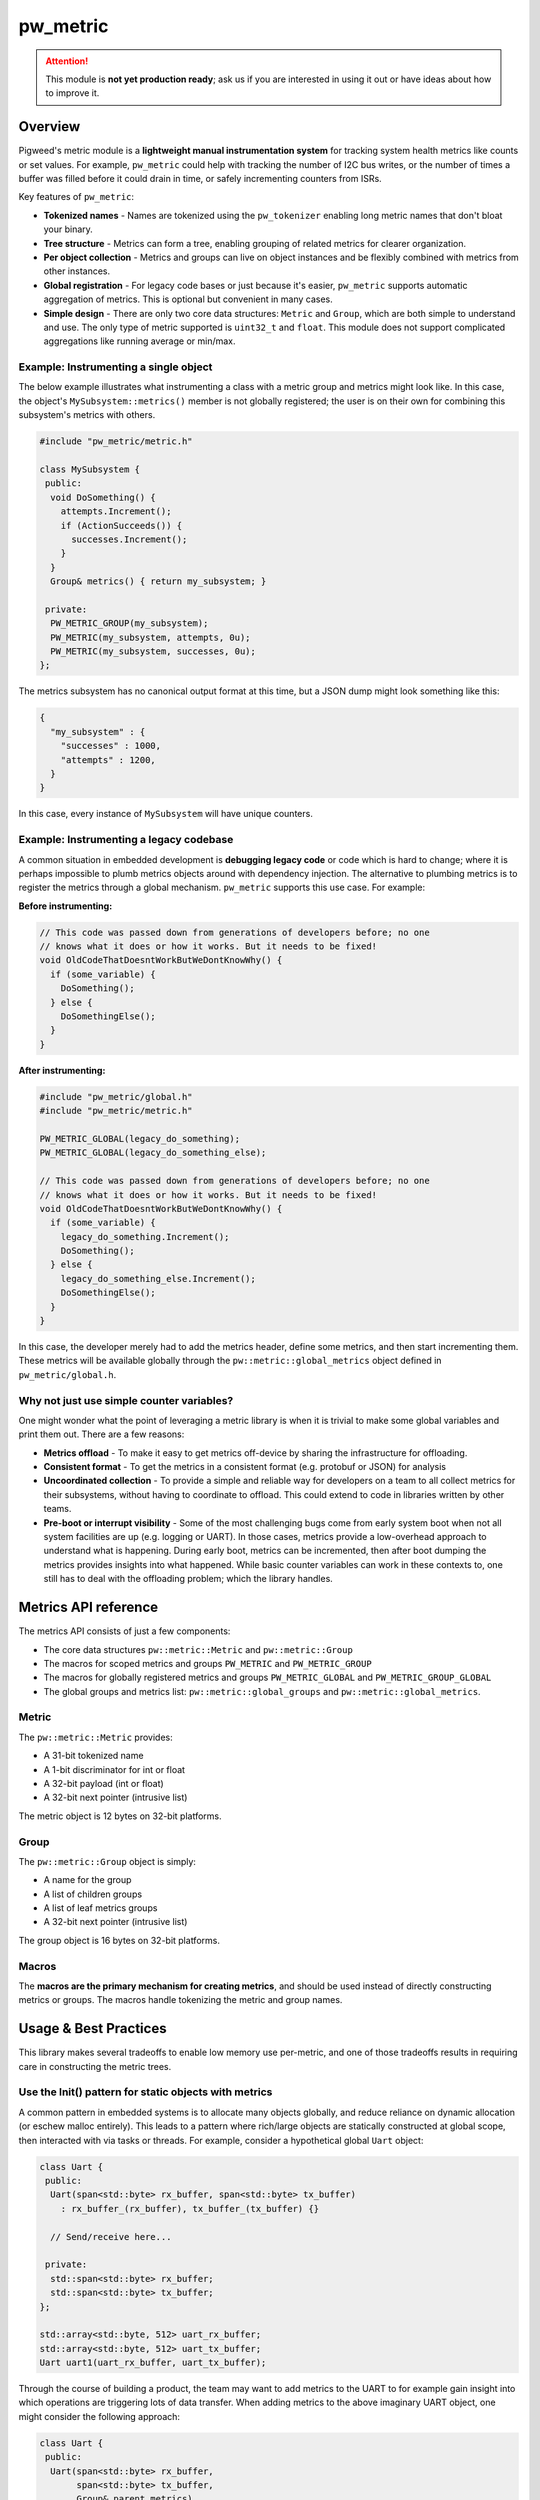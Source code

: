 .. _chapter-pw-metric:

.. default-domain:: cpp

.. highlight:: cpp

=========
pw_metric
=========

.. attention::

  This module is **not yet production ready**; ask us if you are interested in
  using it out or have ideas about how to improve it.

--------
Overview
--------
Pigweed's metric module is a **lightweight manual instrumentation system** for
tracking system health metrics like counts or set values. For example,
``pw_metric`` could help with tracking the number of I2C bus writes, or the
number of times a buffer was filled before it could drain in time, or safely
incrementing counters from ISRs.

Key features of ``pw_metric``:

- **Tokenized names** - Names are tokenized using the ``pw_tokenizer`` enabling
  long metric names that don't bloat your binary.

- **Tree structure** - Metrics can form a tree, enabling grouping of related
  metrics for clearer organization.

- **Per object collection** - Metrics and groups can live on object instances
  and be flexibly combined with metrics from other instances.

- **Global registration** - For legacy code bases or just because it's easier,
  ``pw_metric`` supports automatic aggregation of metrics. This is optional but
  convenient in many cases.

- **Simple design** - There are only two core data structures: ``Metric`` and
  ``Group``, which are both simple to understand and use. The only type of
  metric supported is ``uint32_t`` and ``float``. This module does not support
  complicated aggregations like running average or min/max.

Example: Instrumenting a single object
--------------------------------------
The below example illustrates what instrumenting a class with a metric group
and metrics might look like. In this case, the object's
``MySubsystem::metrics()`` member is not globally registered; the user is on
their own for combining this subsystem's metrics with others.

.. code::

  #include "pw_metric/metric.h"

  class MySubsystem {
   public:
    void DoSomething() {
      attempts.Increment();
      if (ActionSucceeds()) {
        successes.Increment();
      }
    }
    Group& metrics() { return my_subsystem; }

   private:
    PW_METRIC_GROUP(my_subsystem);
    PW_METRIC(my_subsystem, attempts, 0u);
    PW_METRIC(my_subsystem, successes, 0u);
  };

The metrics subsystem has no canonical output format at this time, but a JSON
dump might look something like this:

.. code:: none

  {
    "my_subsystem" : {
      "successes" : 1000,
      "attempts" : 1200,
    }
  }

In this case, every instance of ``MySubsystem`` will have unique counters.

Example: Instrumenting a legacy codebase
----------------------------------------
A common situation in embedded development is **debugging legacy code** or code
which is hard to change; where it is perhaps impossible to plumb metrics
objects around with dependency injection. The alternative to plumbing metrics
is to register the metrics through a global mechanism. ``pw_metric`` supports
this use case. For example:

**Before instrumenting:**

.. code::

  // This code was passed down from generations of developers before; no one
  // knows what it does or how it works. But it needs to be fixed!
  void OldCodeThatDoesntWorkButWeDontKnowWhy() {
    if (some_variable) {
      DoSomething();
    } else {
      DoSomethingElse();
    }
  }

**After instrumenting:**

.. code::

  #include "pw_metric/global.h"
  #include "pw_metric/metric.h"

  PW_METRIC_GLOBAL(legacy_do_something);
  PW_METRIC_GLOBAL(legacy_do_something_else);

  // This code was passed down from generations of developers before; no one
  // knows what it does or how it works. But it needs to be fixed!
  void OldCodeThatDoesntWorkButWeDontKnowWhy() {
    if (some_variable) {
      legacy_do_something.Increment();
      DoSomething();
    } else {
      legacy_do_something_else.Increment();
      DoSomethingElse();
    }
  }

In this case, the developer merely had to add the metrics header, define some
metrics, and then start incrementing them. These metrics will be available
globally through the ``pw::metric::global_metrics`` object defined in
``pw_metric/global.h``.

Why not just use simple counter variables?
------------------------------------------
One might wonder what the point of leveraging a metric library is when it is
trivial to make some global variables and print them out. There are a few
reasons:

- **Metrics offload** - To make it easy to get metrics off-device by sharing
  the infrastructure for offloading.

- **Consistent format** - To get the metrics in a consistent format (e.g.
  protobuf or JSON) for analysis

- **Uncoordinated collection** - To provide a simple and reliable way for
  developers on a team to all collect metrics for their subsystems, without
  having to coordinate to offload. This could extend to code in libraries
  written by other teams.

- **Pre-boot or interrupt visibility** - Some of the most challenging bugs come
  from early system boot when not all system facilities are up (e.g. logging or
  UART). In those cases, metrics provide a low-overhead approach to understand
  what is happening. During early boot, metrics can be incremented, then after
  boot dumping the metrics provides insights into what happened. While basic
  counter variables can work in these contexts to, one still has to deal with
  the offloading problem; which the library handles.

---------------------
Metrics API reference
---------------------

The metrics API consists of just a few components:

- The core data structures ``pw::metric::Metric`` and ``pw::metric::Group``
- The macros for scoped metrics and groups ``PW_METRIC`` and
  ``PW_METRIC_GROUP``
- The macros for globally registered metrics and groups
  ``PW_METRIC_GLOBAL`` and ``PW_METRIC_GROUP_GLOBAL``
- The global groups and metrics list: ``pw::metric::global_groups`` and
  ``pw::metric::global_metrics``.

Metric
------
The ``pw::metric::Metric`` provides:

- A 31-bit tokenized name
- A 1-bit discriminator for int or float
- A 32-bit payload (int or float)
- A 32-bit next pointer (intrusive list)

The metric object is 12 bytes on 32-bit platforms.

.. cpp:class:: pw::metric::Metric

  .. cpp:function:: Increment(uint32_t amount = 0)

    Increment the metric by the given amount. Results in undefined behaviour if
    the metric is not of type int.

  .. cpp:function:: Set(uint32_t value)

    Set the metric to the given value. Results in undefined behaviour if the
    metric is not of type int.

  .. cpp:function:: Set(float value)

    Set the metric to the given value. Results in undefined behaviour if the
    metric is not of type float.

Group
-----
The ``pw::metric::Group`` object is simply:

- A name for the group
- A list of children groups
- A list of leaf metrics groups
- A 32-bit next pointer (intrusive list)

The group object is 16 bytes on 32-bit platforms.

.. cpp:class:: pw::metric::Group

  .. cpp:function:: Dump(int indent_level = 0)

    Recursively dump a metrics group to ``pw_log``. Produces output like:

    .. code:: none

      "$6doqFw==": {
        "$05OCZw==": {
          "$VpPfzg==": 1,
          "$LGPMBQ==": 1.000000,
          "$+iJvUg==": 5,
        }
        "$9hPNxw==": 65,
        "$oK7HmA==": 13,
        "$FCM4qQ==": 0,
      }

    Note the metric names are tokenized with base64. Decoding requires using
    the Pigweed detokenizer. With a detokenizing-enabled logger, you could get
    something like:

    .. code:: none

      "i2c_1": {
        "gyro": {
          "num_sampleses": 1,
          "init_time_us": 1.000000,
          "initialized": 5,
        }
        "bus_errors": 65,
        "transactions": 13,
        "bytes_sent": 0,
      }

Macros
------
The **macros are the primary mechanism for creating metrics**, and should be
used instead of directly constructing metrics or groups. The macros handle
tokenizing the metric and group names.

.. cpp:function:: PW_METRIC(name, value)
.. cpp:function:: PW_METRIC(group, name, value)

  Declare a metric, optionally adding it to a group.

  - **name** - An identifier; the stringifed version of name will become a
    token. For example: ``i2c_transactions``.
  - **value** - The initial value for the metric. Must be either a floating
    point value (e.g. ``3.2f``) or unsigned int (e.g. ``21u``).
  - **group** - A ``pw::metric::Group`` instance. If provided, the metric is
    added to the given group.

  The macro declares a variable or member named "name" with type
  ``pw::metric::Metric``, and works in three contexts: global, local, and
  member.

  1. At global scope:

    .. code::

      PW_METRIC(foo, 15.5f);

      void MyFunc() {
        foo.Increment();
      }

  2. At local function or member function scope:

    .. code::

      void MyFunc() {
        PW_METRIC(foo, 15.5f);
        foo.Increment();
        // foo goes out of scope here; be careful!
      }

  3. At member level inside a class or struct:

    .. code::

      struct MyStructy {
        void DoSomething() {
          somethings.Increment();
        }
        // Every instance of MyStructy will have a separate somethings counter.
        PW_METRIC(somethings, 0u);
      }

  You can also put a metric into a group with the macro. Metrics can belong to
  strictly one group, otherwise a assertion will fail. Example:

  .. code::

    PW_METRIC_GROUP(my_group);
    PW_METRIC(my_group, foo, 0.2f);
    PW_METRIC(my_group, bar, 44000u);
    PW_METRIC(my_group, zap, 3.14f);

  .. tip::

    If you want a globally registered metric, see ``pw_metric/global.h``; in
    that contexts, metrics are globally registered without the need to
    centrally register in a single place.

.. cpp:function:: PW_METRIC_GROUP(name)

  Declares a ``pw::metric::Group`` with name name; the name is tokenized.
  Works similar to ``PW_METRIC`` and can be used in the same contexts (global,
  local, and member).

  Example:

  .. code::

    PW_METRIC_GROUP(my_group);
    PW_METRIC(my_group, foo, 0.2f);
    PW_METRIC(my_group, bar, 44000u);
    PW_METRIC(my_group, zap, 3.14f);

.. cpp:function:: PW_METRIC_GLOBAL(name, value)

  Declare a ``pw::metric::Metric`` with name name, and register it in the
  global metrics list ``pw::metric::global_metrics``.

  Example:

  .. code::

    #include "pw_metric/metric.h"
    #include "pw_metric/global.h"

    // No need to coordinate collection of foo and bar; they're autoregistered.
    PW_METRIC_GLOBAL(foo, 0.2f);
    PW_METRIC_GLOBAL(bar, 44000u);

  Note that metrics defined with ``PW_METRIC_GLOBAL`` should never be added to
  groups defined with ``PW_METRIC_GROUP_GLOBAL``. Each metric can only belong
  to one group, and metrics defined with ``PW_METRIC_GLOBAL`` are
  pre-registered with the global metrics list.

  .. attention::

    Do not create ``PW_METRIC_GLOBAL`` instances anywhere other than global
    scope. Putting these on an instance (member context) would lead to dangling
    pointers and misery. Metrics are never deleted or unregistered!

.. cpp:function:: PW_METRIC_GROUP_GLOBAL(name, value)

  Declare a ``pw::metric::Group`` with name name, and register it in the
  global metric groups list ``pw::metric::global_groups``.

  Note that metrics created with ``PW_METRIC_GLOBAL`` should never be added to
  groups! Instead, just create a freestanding metric and register it into the
  global group (like in the example below).

  Example:

  .. code::

    #include "pw_metric/metric.h"
    #include "pw_metric/global.h"

    // No need to coordinate collection of this group; it's globally registered.
    PW_METRIC_GROUP_GLOBAL(leagcy_system);
    PW_METRIC(leagcy_system, foo, 0.2f);
    PW_METRIC(leagcy_system, bar, 44000u);

  .. attention::

    Do not create ``PW_METRIC_GROUP_GLOBAL`` instances anywhere other than
    global scope. Putting these on an instance (member context) would lead to
    dangling pointers and misery. Metrics are never deleted or unregistered!

----------------------
Usage & Best Practices
----------------------
This library makes several tradeoffs to enable low memory use per-metric, and
one of those tradeoffs results in requiring care in constructing the metric
trees.

Use the Init() pattern for static objects with metrics
------------------------------------------------------
A common pattern in embedded systems is to allocate many objects globally, and
reduce reliance on dynamic allocation (or eschew malloc entirely). This leads
to a pattern where rich/large objects are statically constructed at global
scope, then interacted with via tasks or threads. For example, consider a
hypothetical global ``Uart`` object:

.. code::

  class Uart {
   public:
    Uart(span<std::byte> rx_buffer, span<std::byte> tx_buffer)
      : rx_buffer_(rx_buffer), tx_buffer_(tx_buffer) {}

    // Send/receive here...

   private:
    std::span<std::byte> rx_buffer;
    std::span<std::byte> tx_buffer;
  };

  std::array<std::byte, 512> uart_rx_buffer;
  std::array<std::byte, 512> uart_tx_buffer;
  Uart uart1(uart_rx_buffer, uart_tx_buffer);

Through the course of building a product, the team may want to add metrics to
the UART to for example gain insight into which operations are triggering lots
of data transfer. When adding metrics to the above imaginary UART object, one
might consider the following approach:

.. code::

  class Uart {
   public:
    Uart(span<std::byte> rx_buffer,
         span<std::byte> tx_buffer,
         Group& parent_metrics)
      : rx_buffer_(rx_buffer),
        tx_buffer_(tx_buffer) {
        // PROBLEM! parent_metrics may not be constructed if it's a reference
        // to a static global.
        parent_metrics.Add(tx_bytes_);
        parent_metrics.Add(rx_bytes_);
     }

    // Send/receive here which increment tx/rx_bytes.

   private:
    std::span<std::byte> rx_buffer;
    std::span<std::byte> tx_buffer;

    PW_METRIC(tx_bytes_, "tx_bytes", 0);
    PW_METRIC(rx_bytes_, "rx_bytes", 0);
  };

  PW_METRIC_GROUP(global_metrics, "/");
  PW_METRIC_GROUP(global_metrics, uart1_metrics, "uart1");

  std::array<std::byte, 512> uart_rx_buffer;
  std::array<std::byte, 512> uart_tx_buffer;
  Uart uart1(uart_rx_buffer,
             uart_tx_buffer,
             uart1_metrics);

However, this **is incorrect**, since the ``parent_metrics`` (pointing to
``uart1_metrics`` in this case) may not be constructed at the point of
``uart1`` getting constructed. Thankfully in the case of ``pw_metric`` this
will result in an assertion failure (or it will work correctly if the
constructors are called in a favorable order), so the problem will not go
unnoticed.  Instead, consider using the ``Init()`` pattern for static objects,
where references to dependencies may only be stored during construction, but no
methods on the dependencies are called.

Instead, the ``Init()`` approach separates global object construction into two
phases: The constructor where references are stored, and a ``Init()`` function
which is called after all static constructors have run. This approach works
correctly, even when the objects are allocated globally:

.. code::

  class Uart {
   public:
    // Note that metrics is not passed in here at all.
    Uart(span<std::byte> rx_buffer,
         span<std::byte> tx_buffer)
      : rx_buffer_(rx_buffer),
        tx_buffer_(tx_buffer) {}

     // Precondition: parent_metrics is already constructed.
     void Init(Group& parent_metrics) {
        parent_metrics.Add(tx_bytes_);
        parent_metrics.Add(rx_bytes_);
     }

    // Send/receive here which increment tx/rx_bytes.

   private:
    std::span<std::byte> rx_buffer;
    std::span<std::byte> tx_buffer;

    PW_METRIC(tx_bytes_, "tx_bytes", 0);
    PW_METRIC(rx_bytes_, "rx_bytes", 0);
  };

  PW_METRIC_GROUP(root_metrics, "/");
  PW_METRIC_GROUP(root_metrics, uart1_metrics, "uart1");

  std::array<std::byte, 512> uart_rx_buffer;
  std::array<std::byte, 512> uart_tx_buffer;
  Uart uart1(uart_rx_buffer,
             uart_tx_buffer);

  void main() {
    // uart1_metrics is guaranteed to be initialized by this point, so it is
    safe to pass it to Init().
    uart1.Init(uart1_metrics);
  }

.. attention::

  Be extra careful about **static global metric registration**. Consider using
  the ``Init()`` pattern.

Metric member order matters in objects
--------------------------------------
The order of declaring in-class groups and metrics matters if the metrics are
within a group declared inside the class. For example, the following class will
work fine:

.. code::

  #include "pw_metric/metric.h"

  class PowerSubsystem {
   public:
     Group& metrics() { return metrics_; }
     const Group& metrics() const { return metrics_; }

   private:
    PW_METRIC_GROUP(metrics_, "power");  // Note metrics_ declared first.
    PW_METRIC(metrics_, foo, 0.2f);
    PW_METRIC(metrics_, bar, 44000u);
  };

but the following one will not since the group is constructed after the metrics
(and will result in a compile error):

.. code::

  #include "pw_metric/metric.h"

  class PowerSubsystem {
   public:
     Group& metrics() { return metrics_; }
     const Group& metrics() const { return metrics_; }

   private:
    PW_METRIC(metrics_, foo, 0.2f);
    PW_METRIC(metrics_, bar, 44000u);
    PW_METRIC_GROUP(metrics_, "power");  // Error: metrics_ must be first.
  };

.. attention::

  Put **groups before metrics** when declaring metrics members inside classes.

Thread safety
-------------
``pw_metric`` has **no built-in synchronization for manipulating the tree**
structure. Users are expected to either rely on shared global mutex when
constructing the metric tree, or do the metric construction in a single thread
(e.g. a boot/init thread). The same applies for destruction, though we do not
advise destructing metrics or groups.

Individual metrics have atomic ``Increment()``, ``Set()``, and the value
accessors ``as_float()`` and ``as_int()`` which don't require separate
synchronization, and can be used from ISRs.

.. attention::

  **You must synchronize access to metrics**. ``pw_metrics`` does not
  internally synchronize access during construction. Metric Set/Increment are
  safe.

Lifecycle
---------
Metric objects are not designed to be destructed, and are expected to live for
the lifetime of the program or application. If you need dynamic
creation/destruction of metrics, ``pw_metric`` does not attempt to cover that
use case. Instead, ``pw_metric`` covers the case of products with two execution
phases:

1. A boot phase where the metric tree is created.
2. A run phase where metrics are collected. The tree structure is fixed.

Technically, it is possible to destruct metrics provided care is taken to
remove the given metric (or group) from the list it's contained in. However,
there are no helper functions for this, so be careful.

Below is an example that **is incorrect**. Don't do what follows!

.. code::

  #include "pw_metric/metric.h"

  void main() {
    PW_METRIC_GROUP(root, "/");
    {
      // BAD! The metrics have a different lifetime than the group.
      PW_METRIC(root, temperature, "temperature_f", 72.3f);
      PW_METRIC(root, humidity, "humidity_relative_percent", 33.2f);
    }
    // OOPS! root now has a linked list that points to the destructed
    // "humidity" object.
  }

.. attention::

  **Don't destruct metrics**. Metrics are designed to be registered /
  structured upfront, then manipulated during a device's active phase. They do
  not support destruction.

----------------
Design tradeoffs
----------------
There are many possible approaches to metrics collection and aggregation. We've
chosen some points on the tradeoff curve:

- **Atomic-sized metrics** - Using simple metric objects with just uint32/float
  enables atomic operations. While it might be nice to support larger types, it
  is more useful to have safe metrics increment from interrupt subroutines.

- **No aggregate metrics (yet)** - Aggregate metrics (e.g. average, max, min,
  histograms) are not supported, and must be built on top of the simple base
  metrics. By taking this route, we can considerably simplify the core metrics
  system and have aggregation logic in separate modules. Those modules can then
  feed into the metrics system - for example by creating multiple metrics for a
  single underlying metric. For example: "foo", "foo_max", "foo_min" and so on.

  The other problem with automatic aggregation is that what period the
  aggregation happens over is often important, and it can be hard to design
  this cleanly into the API. Instead, this responsibility is pushed to the user
  who must take more care.

  Note that we will add helpers for aggregated metrics.

- **No virtual metrics** - An alternate approach to the concrete Metric class
  in the current module is to have a virtual interface for metrics, and then
  allow those metrics to have their own storage. This is attractive but can
  lead to many vtables and excess memory use in simple one-metric use cases.

- **Linked list registration** - Using linked lists for registration is a
  tradeoff, accepting some memory overhead in exchange for flexibility. Other
  alternatives include a global table of metrics, which has the disadvantage of
  requiring centralizing the metrics -- an impossibility for middleware like
  Pigweed.

- **Synchronization** - The only synchronization guarantee provided by
  pw_metric is that increment and set are atomic. Other than that, users are on
  their own to synchonize metric collection and updating.

- **No fast metric lookup** - The current design does not make it fast to
  lookup a metric at runtime; instead, one must run a linear search of the tree
  to find the matching metric. In most non-dynamic use cases, this is fine in
  practice, and saves having a more involved hash table. Metric updates will be
  through direct member or variable accesses.

- **Relying on C++ static initialization** - In short, the convenience
  outweighs the cost and risk. Without static initializers, it would be
  impossible to automatically collect the metrics without post-processing the
  C++ code to find the metrics; a huge and debatably worthwhile approach. We
  have carefully analyzed the static initializer behaviour of Pigweed's
  IntrusiveList and are confident it is correct.

- **Both local & global support** - Potentially just one approach (the local or
  global one) could be offered, making the module less complex. However, we
  feel the additional complexity is worthwhile since there are legimitate use
  cases for both e.g. ``PW_METRIC`` and ``PW_METRIC_GLOBAL``. We'd prefer to
  have a well-tested upstream solution for these use cases rather than have
  customers re-implement one of these.

----------------
Roadmap & Status
----------------
- **String metric names** - ``pw_metric`` stores metric names as tokens. On one
  hand, this is great for production where having a compact binary is often a
  requirement to fit the application in the given part. However, in early
  development before flash is a constraint, string names are more convenient to
  work with since there is no need for host-side detokenization. We plan to add
  optional support for using supporting strings.

- **Aggregate metrics** - We plan to add support for aggregate metrics on top
  of the simple metric mechanism, either as another module or as additional
  functionality inside this one. Likely examples include min/max,

- **Selectively enable or disable metrics** - Currently the metrics are always
  enabled once included. In practice this is not ideal since many times only a
  few metrics are wanted in production, but having to strip all the metrics
  code is error prone. Instead, we will add support for controlling what
  metrics are enabled or disabled at compile time. This may rely on of C++20's
  support for zero-sized members to fully remove the cost.

- **Exposing metrics via RPC** - We plan to add a ``pw_rpc`` service to export
  metrics

- **Timer integration** - We would like to add a stopwatch type mechanism to
  time multiple in-flight events.

- **C support** - In practice it's often useful or necessary to instrument
  C-only code. While it will be impossible to support the global registration
  system that the C++ version supports, we will figure out a solution to make
  instrumenting C code relatively smooth.

- **Global counter** - We may add a global metric counter to help detect cases
  where post-initialization metrics manipulations are done.

- **Proto structure** - It may be possible to directly map metrics to a custom
  proto structure, where instead of a name or token field, a tag field is
  provided. This could result in elegant export to an easily machine parsable
  and compact representation on the host. We may investigate this in the
  future.

- **Safer data structures** - At a cost of 4B per metric and 4B per group, it
  may be possible to make metric structure instantiation safe even in static
  constructors, and also make it safe to remove metrics dynamically. We will
  consider whether this tradeoff is the right one, since a 4B cost per metric
  is substantial on projects with many metrics.
